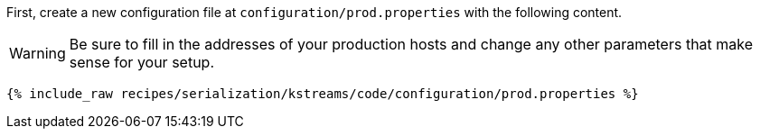 First, create a new configuration file at `configuration/prod.properties` with the following content.

WARNING: Be sure to fill in the addresses of your production hosts and change any other parameters that make sense for your setup.

+++++
<pre class="snippet"><code class="shell">{% include_raw recipes/serialization/kstreams/code/configuration/prod.properties %}</code></pre>
+++++

